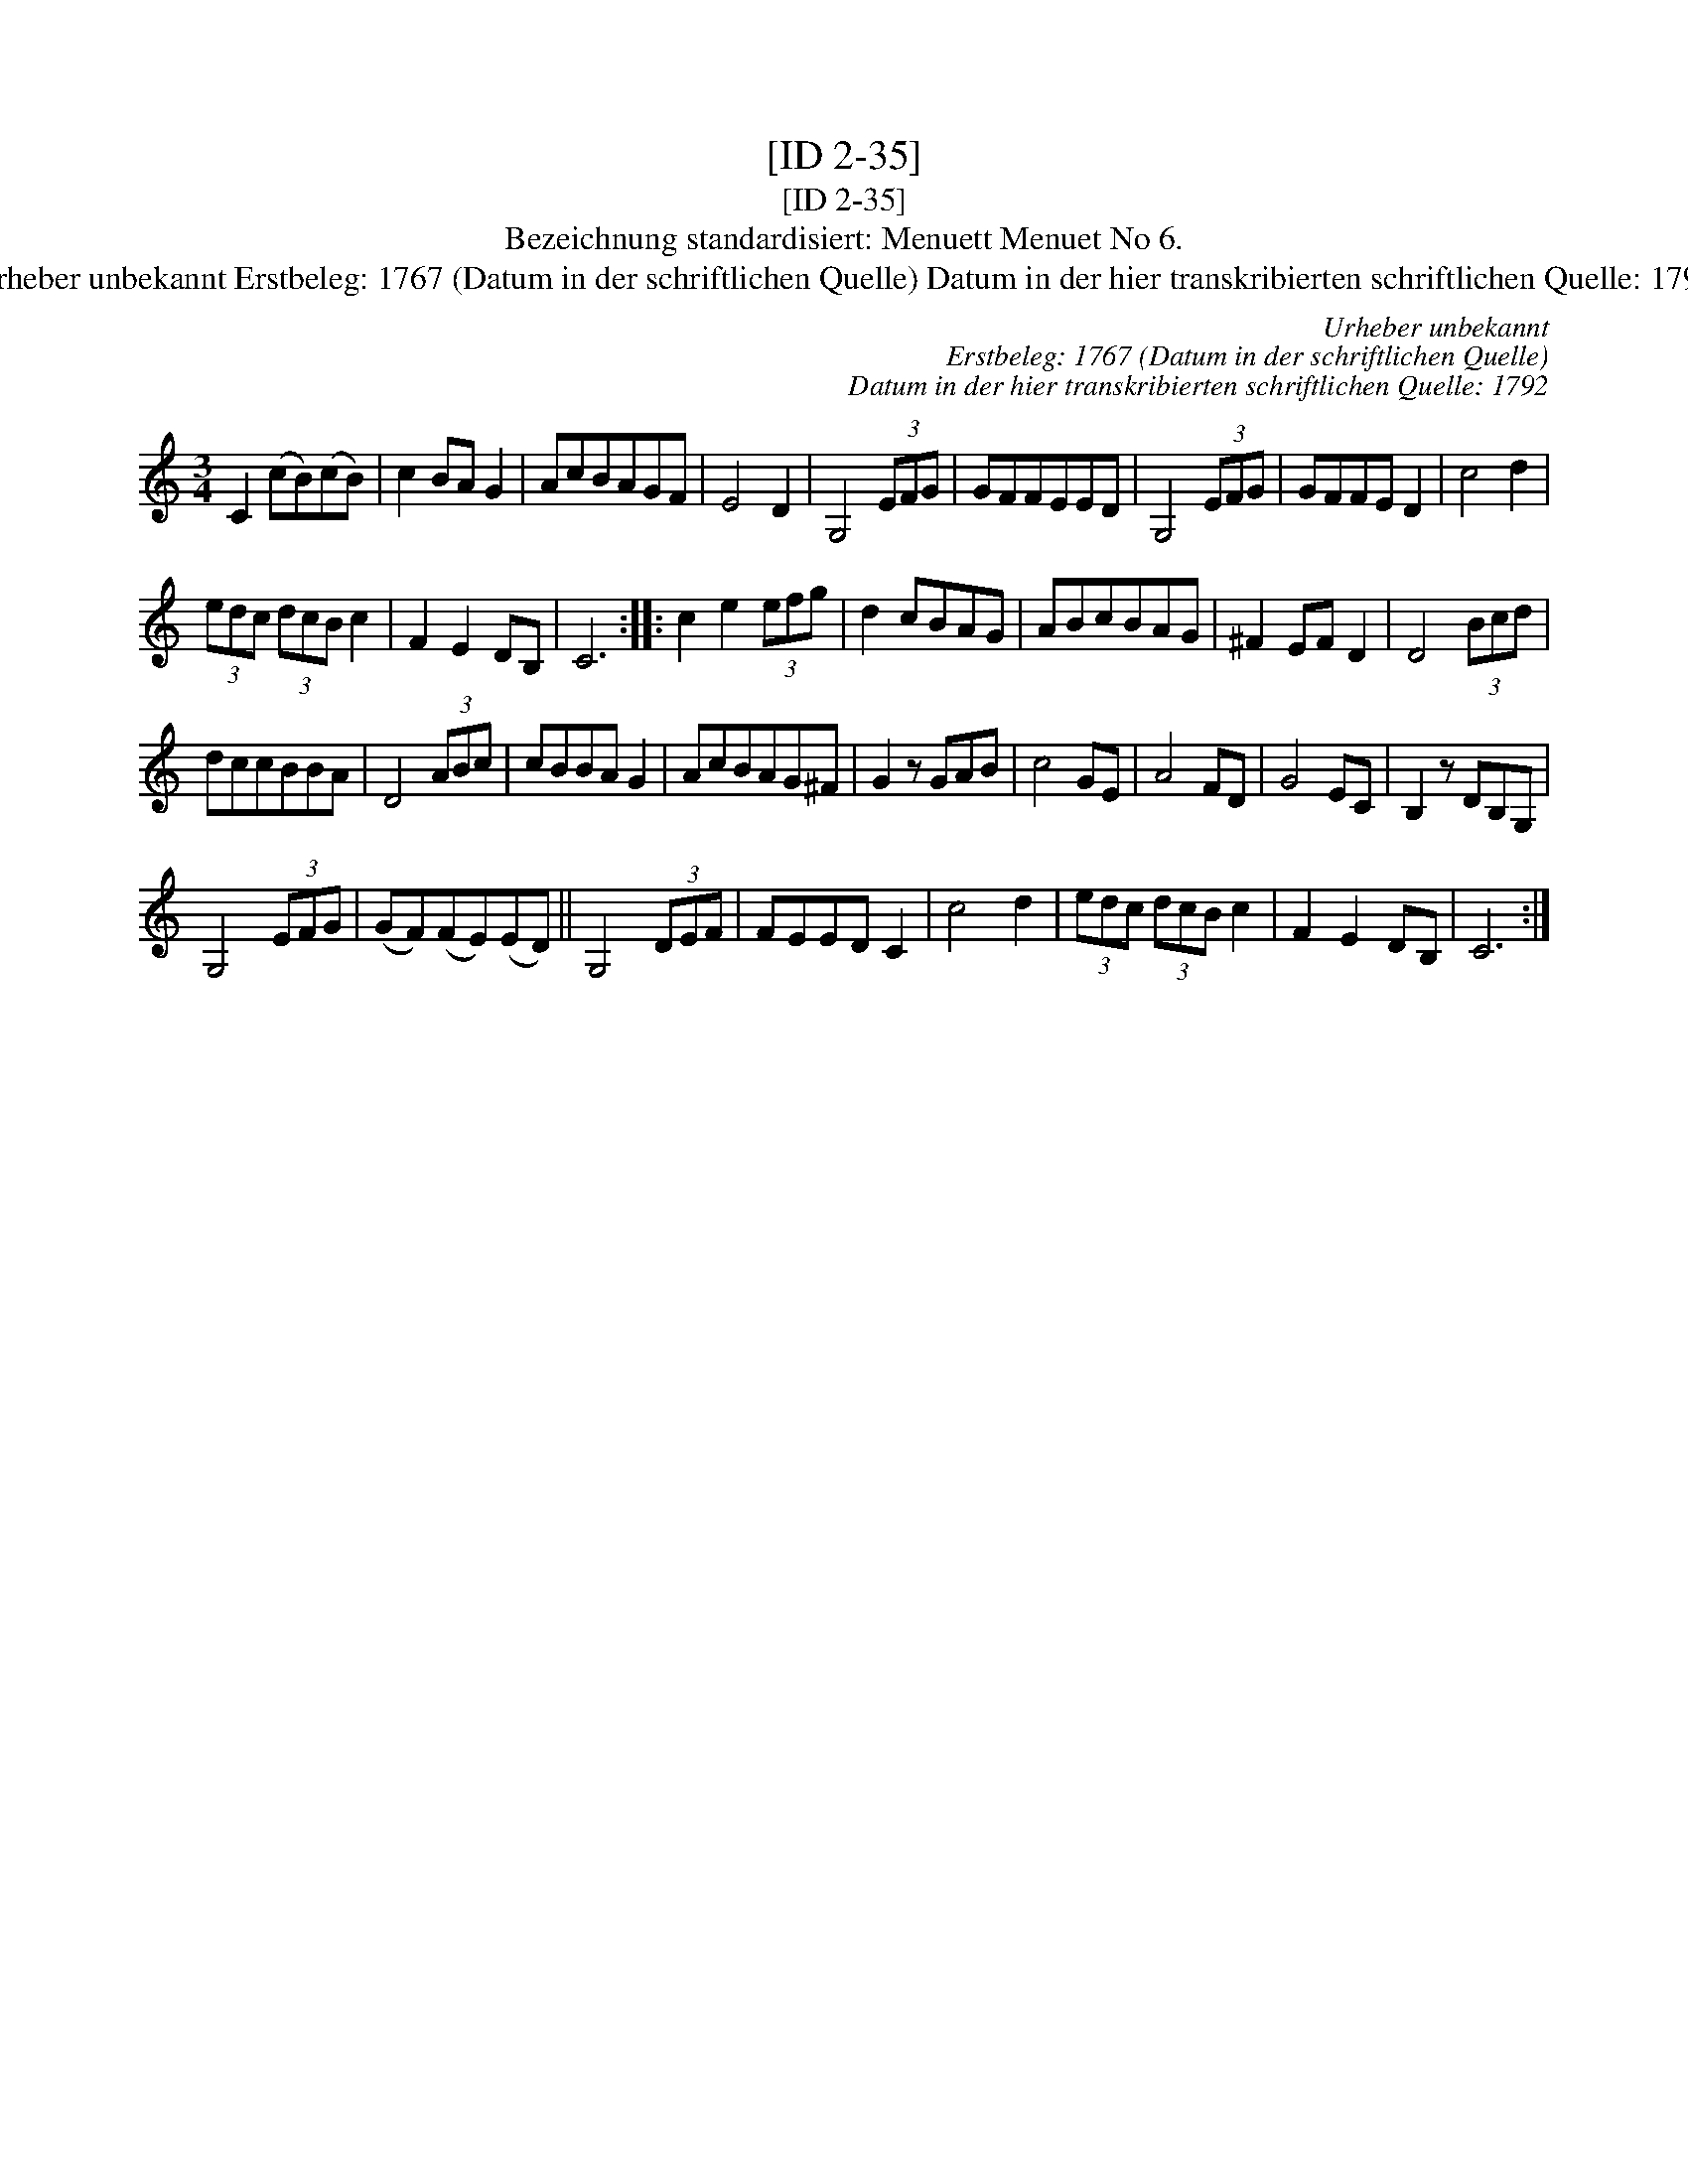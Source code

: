 X:1
T:[ID 2-35]
T:[ID 2-35]
T:Bezeichnung standardisiert: Menuett Menuet No 6.
T:Urheber unbekannt Erstbeleg: 1767 (Datum in der schriftlichen Quelle) Datum in der hier transkribierten schriftlichen Quelle: 1792
C:Urheber unbekannt
C:Erstbeleg: 1767 (Datum in der schriftlichen Quelle)
C:Datum in der hier transkribierten schriftlichen Quelle: 1792
L:1/8
M:3/4
K:C
V:1 treble 
V:1
 C2 (cB)(cB) | c2 BA G2 | AcBAGF | E4 D2 | G,4 (3EFG | GFFEED | G,4 (3EFG | GFFE D2 | c4 d2 | %9
 (3edc (3dcB c2 | F2 E2 DB, | C6 :: c2 e2 (3efg | d2 cBAG | ABcBAG | ^F2 EF D2 | D4 (3Bcd | %17
 dccBBA | D4 (3ABc | cBBA G2 | AcBAG^F | G2 z GAB | c4 GE | A4 FD | G4 EC | B,2 z DB,G, | %26
 G,4 (3EFG | (GF)(FE)(ED) || G,4 (3DEF | FEED C2 | c4 d2 | (3edc (3dcB c2 | F2 E2 DB, | C6 :| %34

